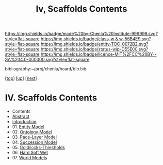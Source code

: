 #   -*- mode: org; fill-column: 60 -*-
#+STARTUP: showall
#+TITLE:   Iv, Scaffolds Contents

[[https://img.shields.io/badge/made%20by-Chenla%20Institute-999999.svg?style=flat-square]] 
[[https://img.shields.io/badge/class-w & w-56B4E9.svg?style=flat-square]]
[[https://img.shields.io/badge/entity-TOC-0072B2.svg?style=flat-square]]
[[https://img.shields.io/badge/status-wip-D55E00.svg?style=flat-square]]
[[https://img.shields.io/badge/licence-MIT%2FCC%20BY--SA%204.0-000000.svg?style=flat-square]]

bibliography:~/proj/chenla/hoard/bib.bib

[[[../../index.org][top]]] [[[../index.org][up]]] [[[./02-entities.org][next]]]

* IV. Scaffolds Contents
:PROPERTIES:
:CUSTOM_ID:
:Name:     /home/deerpig/proj/chenla/warp/04/index.org
:Created:  2018-04-20T18:54@Prek Leap (11.642600N-104.919210W)
:ID:       e03a3710-c196-44d1-b2db-189b62917574
:VER:      577497317.455492393
:GEO:      48P-491193-1287029-15
:BXID:     proj:UXY6-8164
:Class:    primer
:Entity:   toc
:Status:   wip
:Licence:  MIT/CC BY-SA 4.0
:END:

  - Contents 
  - [[./abstract.org][Abstract]]
  - [[./intro.org][Introduction]]
  - 01. [[./01/index.org][Entity Model]]
  - 02. [[./02/index.org][Ontology Model]]
  - 03. [[./03/index.org][Pace-Layer Model]]
  - 04. [[./04/index.org][Succession Model]]
  - 05. [[./05/index.org][Goldilocks-Thresholds]]
  - 06. [[./06/index.org][Hard Soft Wet]]
  - 07. [[./07/index.org][World Models]]



